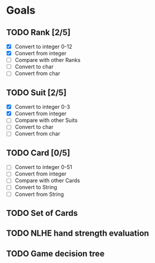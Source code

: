 * Goals
** TODO Rank [2/5]
- [X] Convert to integer 0-12
- [X] Convert from integer
- [ ] Compare with other Ranks
- [ ] Convert to char
- [ ] Convert from char
** TODO Suit [2/5]
- [X] Convert to integer 0-3
- [X] Convert from integer
- [ ] Compare with other Suits
- [ ] Convert to char
- [ ] Convert from char
** TODO Card [0/5]
- [ ] Convert to integer 0-51
- [ ] Convert from integer
- [ ] Compare with other Cards
- [ ] Convert to String
- [ ] Convert from String
** TODO Set of Cards
** TODO NLHE hand strength evaluation
** TODO Game decision tree
